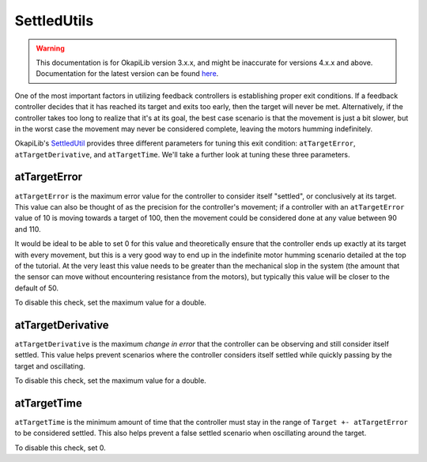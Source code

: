 ============
SettledUtils
============

.. warning:: This documentation is for OkapiLib version 3.x.x, and might be inaccurate for versions 4.x.x and above. Documentation for the latest version can be found
         `here <https://okapilib.github.io/OkapiLib/index.html>`_.

One of the most important factors in utilizing feedback controllers is establishing proper
exit conditions. If a feedback controller decides that it has reached its target and exits too early,
then the target will never be met. Alternatively, if the controller takes too long to realize that it's
at its goal, the best case scenario is that the movement is just a bit slower, but in the worst case
the movement may never be considered complete, leaving the motors humming indefinitely.

OkapiLib's `SettledUtil <../../api/control/util/settled-util.html>`_ provides three different parameters
for tuning this exit condition: ``atTargetError``, ``atTargetDerivative``, and ``atTargetTime``. We'll
take a further look at tuning these three parameters.

atTargetError
=============

``atTargetError`` is the maximum error value for the controller to consider itself "settled", or
conclusively at its target. This value can also be thought of as the precision for the controller's
movement; if a controller with an ``atTargetError`` value of 10 is moving towards a target of 100,
then the movement could be considered done at any value between 90 and 110.

It would be ideal to be able to set 0 for this value and theoretically ensure that the controller
ends up exactly at its target with every movement, but this is a very good way to end up in the
indefinite motor humming scenario detailed at the top of the tutorial. At the very least this value
needs to be greater than the mechanical slop in the system (the amount that the sensor can move
without encountering resistance from the motors), but typically this value will be closer to the
default of 50.

To disable this check, set the maximum value for a double.

atTargetDerivative
==================

``atTargetDerivative`` is the maximum *change in error* that the controller can be observing and still
consider itself settled. This value helps prevent scenarios where the controller considers itself settled
while quickly passing by the target and oscillating.

To disable this check, set the maximum value for a double.

atTargetTime
============

``atTargetTime`` is the minimum amount of time that the controller must stay in the range of
``Target +- atTargetError`` to be considered settled. This also helps prevent a false settled
scenario when oscillating around the target.

To disable this check, set 0.
